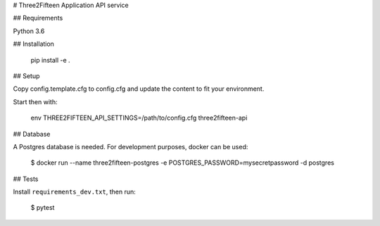 # Three2Fifteen Application API service

## Requirements

Python 3.6

## Installation

	pip install -e .

## Setup

Copy config.template.cfg to config.cfg and update the content to fit your
environment.

Start then with:

	env THREE2FIFTEEN_API_SETTINGS=/path/to/config.cfg three2fifteen-api

## Database

A Postgres database is needed. For development purposes, docker can be used:

	$ docker run --name three2fifteen-postgres -e POSTGRES_PASSWORD=mysecretpassword -d postgres

## Tests

Install ``requirements_dev.txt``, then run:

    $ pytest
